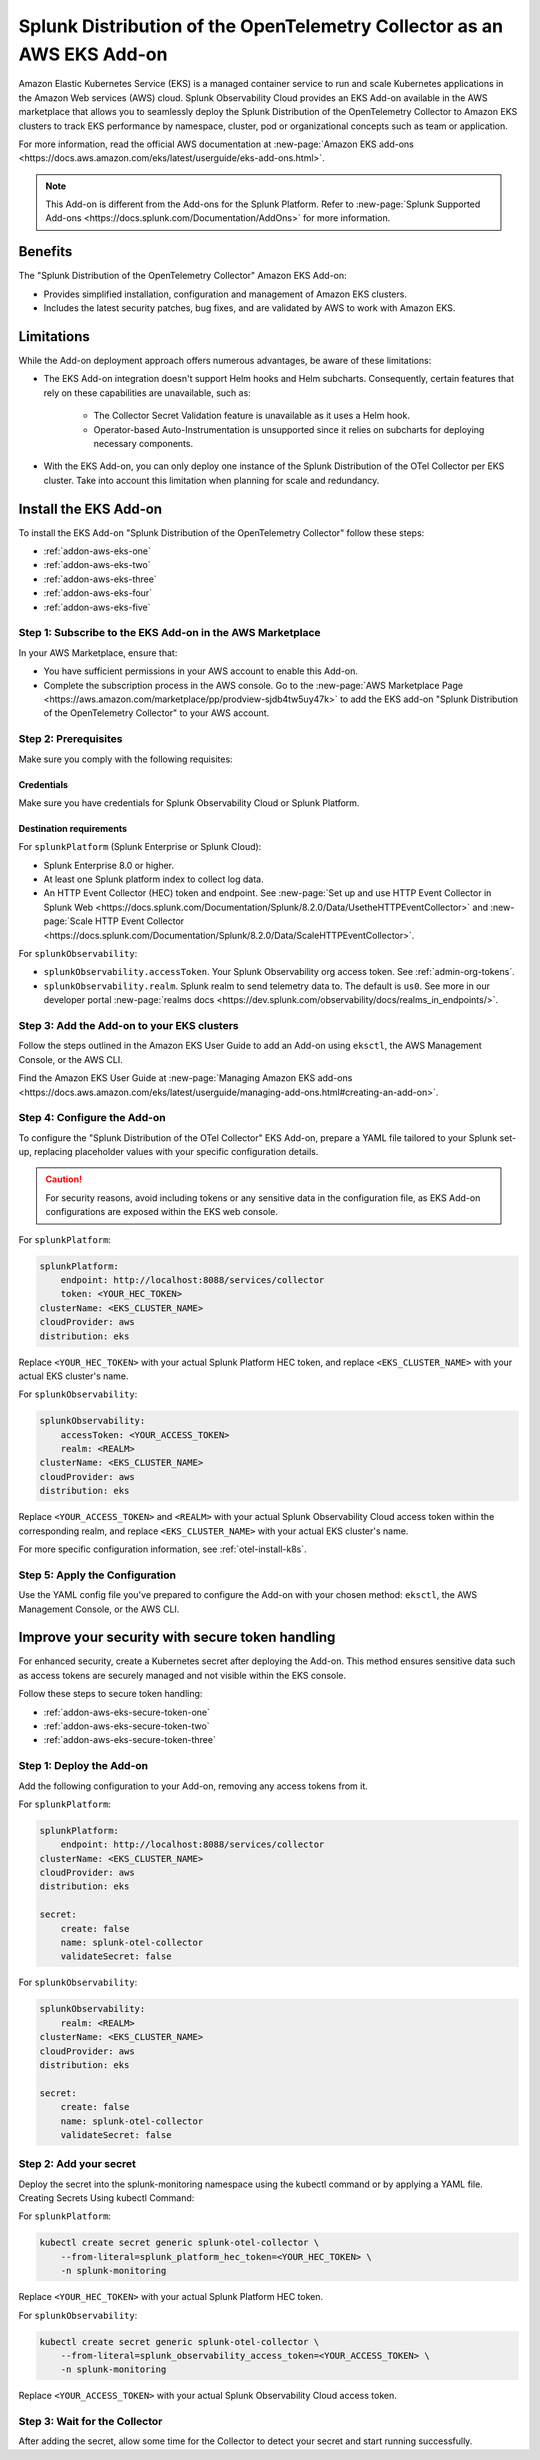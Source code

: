 .. _install-k8s-addon-eks:

*******************************************************************************
Splunk Distribution of the OpenTelemetry Collector as an AWS EKS Add-on 
*******************************************************************************

.. meta::
    :description: Kubernetes via the EKS Add-on installation

Amazon Elastic Kubernetes Service (EKS) is a managed container service to run and scale Kubernetes applications in the Amazon Web services (AWS) cloud. Splunk Observability Cloud provides an EKS Add-on available in the AWS marketplace that allows you to seamlessly deploy the Splunk Distribution of the OpenTelemetry Collector to Amazon EKS clusters to track EKS performance by namespace, cluster, pod or organizational concepts such as team or application. 

For more information, read the official AWS documentation at :new-page:`Amazon EKS add-ons <https://docs.aws.amazon.com/eks/latest/userguide/eks-add-ons.html>`.

.. note::

    This Add-on is different from the Add-ons for the Splunk Platform. Refer to :new-page:`Splunk Supported Add-ons <https://docs.splunk.com/Documentation/AddOns>` for more information. 

Benefits
=============================================================================================

The "Splunk Distribution of the OpenTelemetry Collector" Amazon EKS Add-on:

* Provides simplified installation, configuration and management of Amazon EKS clusters. 
* Includes the latest security patches, bug fixes, and are validated by AWS to work with Amazon EKS. 

Limitations
=============================================================================================

While the Add-on deployment approach offers numerous advantages, be aware of these limitations:

* The EKS Add-on integration doesn't support Helm hooks and Helm subcharts. Consequently, certain features that rely on these capabilities are unavailable, such as:

    * The Collector Secret Validation feature is unavailable as it uses a Helm hook.
    * Operator-based Auto-Instrumentation is unsupported since it relies on subcharts for deploying necessary components.

* With the EKS Add-on, you can only deploy one instance of the Splunk Distribution of the OTel Collector per EKS cluster. Take into account this limitation when planning for scale and redundancy.

Install the EKS Add-on
=============================================================================================

To install the EKS Add-on "Splunk Distribution of the OpenTelemetry Collector" follow these steps:

* :ref:`addon-aws-eks-one`
* :ref:`addon-aws-eks-two`
* :ref:`addon-aws-eks-three`
* :ref:`addon-aws-eks-four`
* :ref:`addon-aws-eks-five`

.. _addon-aws-eks-one:

Step 1: Subscribe to the EKS Add-on in the AWS Marketplace
------------------------------------------------------------

In your AWS Marketplace, ensure that:

* You have sufficient permissions in your AWS account to enable this Add-on.
* Complete the subscription process in the AWS console. Go to the :new-page:`AWS Marketplace Page <https://aws.amazon.com/marketplace/pp/prodview-sjdb4tw5uy47k>` to add the EKS add-on "Splunk Distribution of the OpenTelemetry Collector" to your AWS account.

.. _addon-aws-eks-two:

Step 2: Prerequisites 
------------------------------------------------------------

Make sure you comply with the following requisites:

Credentials 
^^^^^^^^^^^^^^^^^^^^^^^^^^^^^^^^^^^^^^^^^^^

Make sure you have credentials for Splunk Observability Cloud or Splunk Platform.

Destination requirements
^^^^^^^^^^^^^^^^^^^^^^^^^^^^^^^^^^^^^^^^^^^

For ``splunkPlatform`` (Splunk Enterprise or Splunk Cloud):

* Splunk Enterprise 8.0 or higher.
* At least one Splunk platform index to collect log data.
* An HTTP Event Collector (HEC) token and endpoint. See :new-page:`Set up and use HTTP Event Collector in Splunk Web <https://docs.splunk.com/Documentation/Splunk/8.2.0/Data/UsetheHTTPEventCollector>` and :new-page:`Scale HTTP Event Collector <https://docs.splunk.com/Documentation/Splunk/8.2.0/Data/ScaleHTTPEventCollector>`.

For ``splunkObservability``:

* ``splunkObservability.accessToken``. Your Splunk Observability org access token. See :ref:`admin-org-tokens`.
* ``splunkObservability.realm``. Splunk realm to send telemetry data to. The default is ``us0``. See more in our developer portal :new-page:`realms docs <https://dev.splunk.com/observability/docs/realms_in_endpoints/>`.

.. _addon-aws-eks-three:

Step 3: Add the Add-on to your EKS clusters
------------------------------------------------------------

Follow the steps outlined in the Amazon EKS User Guide to add an Add-on using ``eksctl``, the AWS Management Console, or the AWS CLI.

Find the Amazon EKS User Guide at :new-page:`Managing Amazon EKS add-ons <https://docs.aws.amazon.com/eks/latest/userguide/managing-add-ons.html#creating-an-add-on>`.

.. _addon-aws-eks-four:

Step 4: Configure the Add-on
------------------------------------------------------------

To configure the "Splunk Distribution of the OTel Collector" EKS Add-on, prepare a YAML file tailored to your Splunk set-up, replacing placeholder values with your specific configuration details. 

.. caution:: For security reasons, avoid including tokens or any sensitive data in the configuration file, as EKS Add-on configurations are exposed within the EKS web console.

For ``splunkPlatform``:

.. code-block:: yaml

    splunkPlatform:
        endpoint: http://localhost:8088/services/collector
        token: <YOUR_HEC_TOKEN>
    clusterName: <EKS_CLUSTER_NAME>
    cloudProvider: aws
    distribution: eks

Replace ``<YOUR_HEC_TOKEN>`` with your actual Splunk Platform HEC token, and replace ``<EKS_CLUSTER_NAME>`` with your actual EKS cluster's name.

For ``splunkObservability``:

.. code-block:: yaml

    splunkObservability:
        accessToken: <YOUR_ACCESS_TOKEN>
        realm: <REALM>
    clusterName: <EKS_CLUSTER_NAME>
    cloudProvider: aws
    distribution: eks

Replace ``<YOUR_ACCESS_TOKEN>`` and ``<REALM>`` with your actual Splunk Observability Cloud access token within the corresponding realm, and replace ``<EKS_CLUSTER_NAME>`` with your actual EKS cluster's name.

For more specific configuration information, see :ref:`otel-install-k8s`.

.. _addon-aws-eks-five:

Step 5: Apply the Configuration
------------------------------------------------------------

Use the YAML config file you've prepared to configure the Add-on with your chosen method: ``eksctl``, the AWS Management Console, or the AWS CLI.

Improve your security with secure token handling
================================================================

For enhanced security, create a Kubernetes secret after deploying the Add-on. This method ensures sensitive data such as access tokens are securely managed and not visible within the EKS console.

Follow these steps to secure token handling:

* :ref:`addon-aws-eks-secure-token-one`
* :ref:`addon-aws-eks-secure-token-two`
* :ref:`addon-aws-eks-secure-token-three`

.. _addon-aws-eks-secure-token-one:

Step 1: Deploy the Add-on 
------------------------------------------------------------

Add the following configuration to your Add-on, removing any access tokens from it.

For ``splunkPlatform``:

.. code-block:: yaml

    splunkPlatform:
        endpoint: http://localhost:8088/services/collector
    clusterName: <EKS_CLUSTER_NAME>
    cloudProvider: aws
    distribution: eks

    secret:
        create: false
        name: splunk-otel-collector
        validateSecret: false


For ``splunkObservability``:

.. code-block:: yaml

    splunkObservability:
        realm: <REALM>
    clusterName: <EKS_CLUSTER_NAME>
    cloudProvider: aws
    distribution: eks

    secret:
        create: false
        name: splunk-otel-collector
        validateSecret: false

.. _addon-aws-eks-secure-token-two:

Step 2: Add your secret
------------------------------------------------------------

Deploy the secret into the splunk-monitoring namespace using the kubectl command or by applying a YAML file.
Creating Secrets Using kubectl Command:

For ``splunkPlatform``:

.. code-block:: yaml

    kubectl create secret generic splunk-otel-collector \
        --from-literal=splunk_platform_hec_token=<YOUR_HEC_TOKEN> \
        -n splunk-monitoring

Replace ``<YOUR_HEC_TOKEN>`` with your actual Splunk Platform HEC token.

For ``splunkObservability``:

.. code-block:: yaml

    kubectl create secret generic splunk-otel-collector \
        --from-literal=splunk_observability_access_token=<YOUR_ACCESS_TOKEN> \
        -n splunk-monitoring

Replace ``<YOUR_ACCESS_TOKEN>`` with your actual Splunk Observability Cloud access token.

.. _addon-aws-eks-secure-token-three:

Step 3: Wait for the Collector
------------------------------------------------------------

After adding the secret, allow some time for the Collector to detect your secret and start running successfully.

